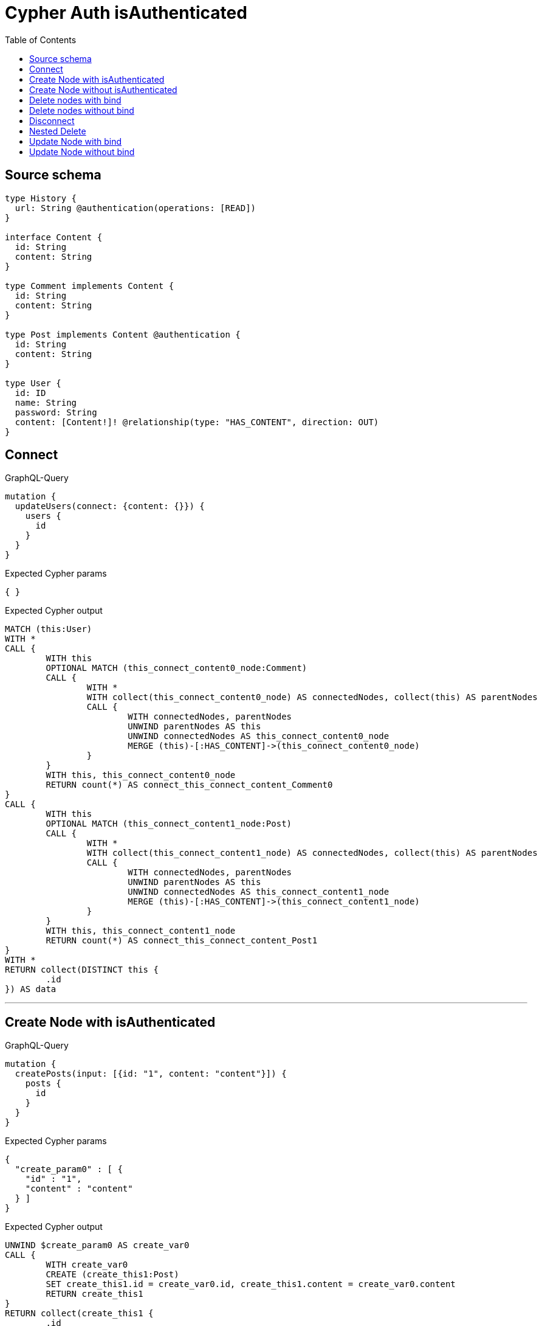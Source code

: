 :toc:

= Cypher Auth isAuthenticated

== Source schema

[source,graphql,schema=true]
----
type History {
  url: String @authentication(operations: [READ])
}

interface Content {
  id: String
  content: String
}

type Comment implements Content {
  id: String
  content: String
}

type Post implements Content @authentication {
  id: String
  content: String
}

type User {
  id: ID
  name: String
  password: String
  content: [Content!]! @relationship(type: "HAS_CONTENT", direction: OUT)
}
----

== Connect

.GraphQL-Query
[source,graphql]
----
mutation {
  updateUsers(connect: {content: {}}) {
    users {
      id
    }
  }
}
----

.Expected Cypher params
[source,json]
----
{ }
----

.Expected Cypher output
[source,cypher]
----
MATCH (this:User)
WITH *
CALL {
	WITH this
	OPTIONAL MATCH (this_connect_content0_node:Comment)
	CALL {
		WITH *
		WITH collect(this_connect_content0_node) AS connectedNodes, collect(this) AS parentNodes
		CALL {
			WITH connectedNodes, parentNodes
			UNWIND parentNodes AS this
			UNWIND connectedNodes AS this_connect_content0_node
			MERGE (this)-[:HAS_CONTENT]->(this_connect_content0_node)
		}
	}
	WITH this, this_connect_content0_node
	RETURN count(*) AS connect_this_connect_content_Comment0
}
CALL {
	WITH this
	OPTIONAL MATCH (this_connect_content1_node:Post)
	CALL {
		WITH *
		WITH collect(this_connect_content1_node) AS connectedNodes, collect(this) AS parentNodes
		CALL {
			WITH connectedNodes, parentNodes
			UNWIND parentNodes AS this
			UNWIND connectedNodes AS this_connect_content1_node
			MERGE (this)-[:HAS_CONTENT]->(this_connect_content1_node)
		}
	}
	WITH this, this_connect_content1_node
	RETURN count(*) AS connect_this_connect_content_Post1
}
WITH *
RETURN collect(DISTINCT this {
	.id
}) AS data
----

'''

== Create Node with isAuthenticated

.GraphQL-Query
[source,graphql]
----
mutation {
  createPosts(input: [{id: "1", content: "content"}]) {
    posts {
      id
    }
  }
}
----

.Expected Cypher params
[source,json]
----
{
  "create_param0" : [ {
    "id" : "1",
    "content" : "content"
  } ]
}
----

.Expected Cypher output
[source,cypher]
----
UNWIND $create_param0 AS create_var0
CALL {
	WITH create_var0
	CREATE (create_this1:Post)
	SET create_this1.id = create_var0.id, create_this1.content = create_var0.content
	RETURN create_this1
}
RETURN collect(create_this1 {
	.id
}) AS data
----

'''

== Create Node without isAuthenticated

.GraphQL-Query
[source,graphql]
----
mutation {
  createComments(input: [{id: "1", content: "content"}]) {
    comments {
      id
    }
  }
}
----

.Expected Cypher params
[source,json]
----
{
  "create_param0" : [ {
    "id" : "1",
    "content" : "content"
  } ]
}
----

.Expected Cypher output
[source,cypher]
----
UNWIND $create_param0 AS create_var0
CALL {
	WITH create_var0
	CREATE (create_this1:Comment)
	SET create_this1.id = create_var0.id, create_this1.content = create_var0.content
	RETURN create_this1
}
RETURN collect(create_this1 {
	.id
}) AS data
----

'''

== Delete nodes with bind

.GraphQL-Query
[source,graphql]
----
mutation {
  deletePosts {
    nodesDeleted
  }
}
----

.Expected Cypher params
[source,json]
----
{ }
----

.Expected Cypher output
[source,cypher]
----
MATCH (this:Post) DETACH DELETE this
----

'''

== Delete nodes without bind

.GraphQL-Query
[source,graphql]
----
mutation {
  deleteComments {
    nodesDeleted
  }
}
----

.Expected Cypher params
[source,json]
----
{ }
----

.Expected Cypher output
[source,cypher]
----
MATCH (this:Comment) DETACH DELETE this
----

'''

== Disconnect

.GraphQL-Query
[source,graphql]
----
mutation {
  updateUsers(disconnect: {content: {}}) {
    users {
      id
    }
  }
}
----

.Expected Cypher params
[source,json]
----
{
  "updateUsers" : {
    "args" : {
      "disconnect" : {
        "content" : [ { } ]
      }
    }
  }
}
----

.Expected Cypher output
[source,cypher]
----
MATCH (this:User)
WITH this
CALL {
	WITH this
	OPTIONAL MATCH (this)-[this_disconnect_content0_rel:HAS_CONTENT]->(this_disconnect_content0:Comment)
	CALL {
		WITH this_disconnect_content0, this_disconnect_content0_rel, this
		WITH collect(this_disconnect_content0) AS this_disconnect_content0, this_disconnect_content0_rel, this
		UNWIND this_disconnect_content0 AS x DELETE this_disconnect_content0_rel
	}
	RETURN count(*) AS disconnect_this_disconnect_content_Comment
}
CALL {
	WITH this
	OPTIONAL MATCH (this)-[this_disconnect_content0_rel:HAS_CONTENT]->(this_disconnect_content0:Post)
	CALL {
		WITH this_disconnect_content0, this_disconnect_content0_rel, this
		WITH collect(this_disconnect_content0) AS this_disconnect_content0, this_disconnect_content0_rel, this
		UNWIND this_disconnect_content0 AS x DELETE this_disconnect_content0_rel
	}
	RETURN count(*) AS disconnect_this_disconnect_content_Post
}
WITH *
RETURN collect(DISTINCT this {
	.id
}) AS data
----

'''

== Nested Delete

.GraphQL-Query
[source,graphql]
----
mutation {
  deleteUsers(delete: {content: {where: {}}}) {
    nodesDeleted
  }
}
----

.Expected Cypher params
[source,json]
----
{ }
----

.Expected Cypher output
[source,cypher]
----
MATCH (this:User)
WITH *
CALL {
	WITH *
	OPTIONAL MATCH (this)-[this_content_Comment0_relationship:HAS_CONTENT]->(this_content_Comment0:Comment)
	WITH this_content_Comment0_relationship, collect(DISTINCT this_content_Comment0) AS this_content_Comment0_to_delete
	CALL {
		WITH this_content_Comment0_to_delete
		UNWIND this_content_Comment0_to_delete AS x DETACH DELETE x
	}
}
WITH *
CALL {
	WITH *
	OPTIONAL MATCH (this)-[this_content_Post0_relationship:HAS_CONTENT]->(this_content_Post0:Post)
	WITH this_content_Post0_relationship, collect(DISTINCT this_content_Post0) AS this_content_Post0_to_delete
	CALL {
		WITH this_content_Post0_to_delete
		UNWIND this_content_Post0_to_delete AS x DETACH DELETE x
	}
} DETACH DELETE this
----

'''

== Update Node with bind

.GraphQL-Query
[source,graphql]
----
mutation {
  updatePosts(where: {id: "1"}, update: {id: "id-1"}) {
    posts {
      id
    }
  }
}
----

.Expected Cypher params
[source,json]
----
{
  "param0" : "1",
  "this_update_id" : "id-1"
}
----

.Expected Cypher output
[source,cypher]
----
MATCH (this:Post)
WHERE this.id = $param0
SET this.id = $this_update_id
RETURN collect(DISTINCT this {
	.id
}) AS data
----

'''

== Update Node without bind

.GraphQL-Query
[source,graphql]
----
mutation {
  updateComments(where: {id: "1"}, update: {id: "id-1"}) {
    comments {
      id
    }
  }
}
----

.Expected Cypher params
[source,json]
----
{
  "param0" : "1",
  "this_update_id" : "id-1"
}
----

.Expected Cypher output
[source,cypher]
----
MATCH (this:Comment)
WHERE this.id = $param0
SET this.id = $this_update_id
RETURN collect(DISTINCT this {
	.id
}) AS data
----

'''

